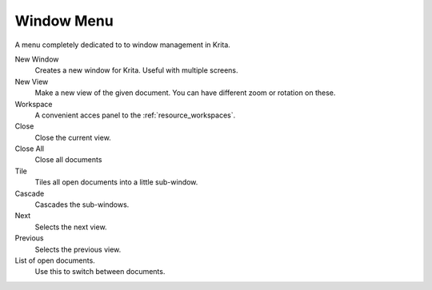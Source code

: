 .. meta::
   :description:
        The window menu in Krita.

.. metadata-placeholder

   :authors: - Wolthera van Hövell tot Westerflier <griffinvalley@gmail.com>
             - Scott Petrovic
   :license: GNU free documentation license 1.3 or later.

.. index:: Window, View
.. _window_menu:

===========
Window Menu
===========

A menu completely dedicated to to window management in Krita.

New Window
    Creates a new window for Krita. Useful with multiple screens.
New View
    Make a new view of the given document. You can have different zoom or rotation on these.
Workspace
    A convenient acces panel to the :ref:`resource_workspaces`.
Close
    Close the current view.
Close All
    Close all documents
Tile
    Tiles all open documents into a little sub-window.
Cascade
    Cascades the sub-windows.
Next
    Selects the next view.
Previous
    Selects the previous view.
List of open documents.
    Use this to switch between documents.
